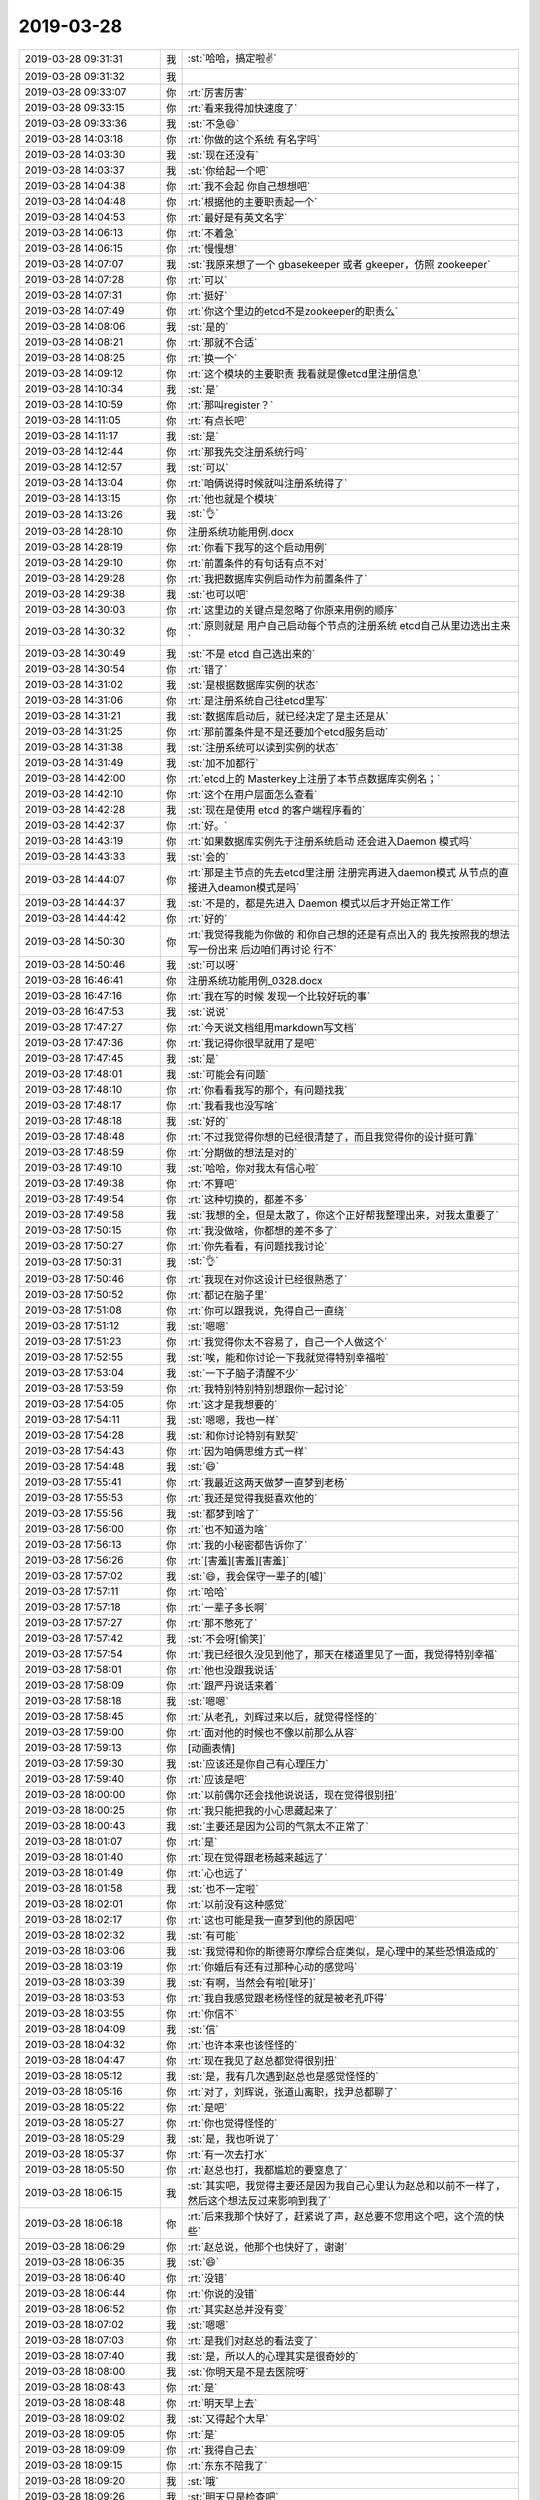 2019-03-28
-------------

.. list-table::
   :widths: 25, 1, 60

   * - 2019-03-28 09:31:31
     - 我
     - :st:`哈哈，搞定啦✌️`
   * - 2019-03-28 09:31:32
     - 我
     - .. image:: /images/319839.jpg
          :width: 100px
   * - 2019-03-28 09:33:07
     - 你
     - :rt:`厉害厉害`
   * - 2019-03-28 09:33:15
     - 你
     - :rt:`看来我得加快速度了`
   * - 2019-03-28 09:33:36
     - 我
     - :st:`不急😄`
   * - 2019-03-28 14:03:18
     - 你
     - :rt:`你做的这个系统 有名字吗`
   * - 2019-03-28 14:03:30
     - 我
     - :st:`现在还没有`
   * - 2019-03-28 14:03:37
     - 我
     - :st:`你给起一个吧`
   * - 2019-03-28 14:04:38
     - 你
     - :rt:`我不会起 你自己想想吧`
   * - 2019-03-28 14:04:48
     - 你
     - :rt:`根据他的主要职责起一个`
   * - 2019-03-28 14:04:53
     - 你
     - :rt:`最好是有英文名字`
   * - 2019-03-28 14:06:13
     - 你
     - :rt:`不着急`
   * - 2019-03-28 14:06:15
     - 你
     - :rt:`慢慢想`
   * - 2019-03-28 14:07:07
     - 我
     - :st:`我原来想了一个 gbasekeeper 或者 gkeeper，仿照 zookeeper`
   * - 2019-03-28 14:07:28
     - 你
     - :rt:`可以`
   * - 2019-03-28 14:07:31
     - 你
     - :rt:`挺好`
   * - 2019-03-28 14:07:49
     - 你
     - :rt:`你这个里边的etcd不是zookeeper的职责么`
   * - 2019-03-28 14:08:06
     - 我
     - :st:`是的`
   * - 2019-03-28 14:08:21
     - 你
     - :rt:`那就不合适`
   * - 2019-03-28 14:08:25
     - 你
     - :rt:`换一个`
   * - 2019-03-28 14:09:12
     - 你
     - :rt:`这个模块的主要职责 我看就是像etcd里注册信息`
   * - 2019-03-28 14:10:34
     - 我
     - :st:`是`
   * - 2019-03-28 14:10:59
     - 你
     - :rt:`那叫register？`
   * - 2019-03-28 14:11:05
     - 你
     - :rt:`有点长吧`
   * - 2019-03-28 14:11:17
     - 我
     - :st:`是`
   * - 2019-03-28 14:12:44
     - 你
     - :rt:`那我先交注册系统行吗`
   * - 2019-03-28 14:12:57
     - 我
     - :st:`可以`
   * - 2019-03-28 14:13:04
     - 你
     - :rt:`咱俩说得时候就叫注册系统得了`
   * - 2019-03-28 14:13:15
     - 你
     - :rt:`他也就是个模块`
   * - 2019-03-28 14:13:26
     - 我
     - :st:`👌`
   * - 2019-03-28 14:28:10
     - 你
     - 注册系统功能用例.docx
   * - 2019-03-28 14:28:19
     - 你
     - :rt:`你看下我写的这个启动用例`
   * - 2019-03-28 14:29:10
     - 你
     - :rt:`前置条件的有句话有点不对`
   * - 2019-03-28 14:29:28
     - 你
     - :rt:`我把数据库实例启动作为前置条件了`
   * - 2019-03-28 14:29:38
     - 我
     - :st:`也可以吧`
   * - 2019-03-28 14:30:03
     - 你
     - :rt:`这里边的关键点是忽略了你原来用例的顺序`
   * - 2019-03-28 14:30:32
     - 你
     - :rt:`原则就是 用户自己启动每个节点的注册系统 etcd自己从里边选出主来`
   * - 2019-03-28 14:30:49
     - 我
     - :st:`不是 etcd 自己选出来的`
   * - 2019-03-28 14:30:54
     - 你
     - :rt:`错了`
   * - 2019-03-28 14:31:02
     - 我
     - :st:`是根据数据库实例的状态`
   * - 2019-03-28 14:31:06
     - 你
     - :rt:`是注册系统自己往etcd里写`
   * - 2019-03-28 14:31:21
     - 我
     - :st:`数据库启动后，就已经决定了是主还是从`
   * - 2019-03-28 14:31:25
     - 你
     - :rt:`那前置条件是不是还要加个etcd服务启动`
   * - 2019-03-28 14:31:38
     - 我
     - :st:`注册系统可以读到实例的状态`
   * - 2019-03-28 14:31:49
     - 我
     - :st:`加不加都行`
   * - 2019-03-28 14:42:00
     - 你
     - :rt:`etcd上的 Masterkey上注册了本节点数据库实例名；`
   * - 2019-03-28 14:42:10
     - 你
     - :rt:`这个在用户层面怎么查看`
   * - 2019-03-28 14:42:28
     - 我
     - :st:`现在是使用 etcd 的客户端程序看的`
   * - 2019-03-28 14:42:37
     - 你
     - :rt:`好。`
   * - 2019-03-28 14:43:19
     - 你
     - :rt:`如果数据库实例先于注册系统启动 还会进入Daemon 模式吗`
   * - 2019-03-28 14:43:33
     - 我
     - :st:`会的`
   * - 2019-03-28 14:44:07
     - 你
     - :rt:`那是主节点的先去etcd里注册 注册完再进入daemon模式 从节点的直接进入deamon模式是吗`
   * - 2019-03-28 14:44:37
     - 我
     - :st:`不是的，都是先进入 Daemon 模式以后才开始正常工作`
   * - 2019-03-28 14:44:42
     - 你
     - :rt:`好的`
   * - 2019-03-28 14:50:30
     - 你
     - :rt:`我觉得我能为你做的 和你自己想的还是有点出入的 我先按照我的想法写一份出来 后边咱们再讨论 行不`
   * - 2019-03-28 14:50:46
     - 我
     - :st:`可以呀`
   * - 2019-03-28 16:46:41
     - 你
     - 注册系统功能用例_0328.docx
   * - 2019-03-28 16:47:16
     - 你
     - :rt:`我在写的时候 发现一个比较好玩的事`
   * - 2019-03-28 16:47:53
     - 我
     - :st:`说说`
   * - 2019-03-28 17:47:27
     - 你
     - :rt:`今天说文档组用markdown写文档`
   * - 2019-03-28 17:47:36
     - 你
     - :rt:`我记得你很早就用了是吧`
   * - 2019-03-28 17:47:45
     - 我
     - :st:`是`
   * - 2019-03-28 17:48:01
     - 我
     - :st:`可能会有问题`
   * - 2019-03-28 17:48:10
     - 你
     - :rt:`你看看我写的那个，有问题找我`
   * - 2019-03-28 17:48:17
     - 你
     - :rt:`我看我也没写啥`
   * - 2019-03-28 17:48:18
     - 我
     - :st:`好的`
   * - 2019-03-28 17:48:48
     - 你
     - :rt:`不过我觉得你想的已经很清楚了，而且我觉得你的设计挺可靠`
   * - 2019-03-28 17:48:59
     - 你
     - :rt:`分期做的想法是对的`
   * - 2019-03-28 17:49:10
     - 我
     - :st:`哈哈，你对我太有信心啦`
   * - 2019-03-28 17:49:38
     - 你
     - :rt:`不算吧`
   * - 2019-03-28 17:49:54
     - 你
     - :rt:`这种切换的，都差不多`
   * - 2019-03-28 17:49:58
     - 我
     - :st:`我想的全，但是太散了，你这个正好帮我整理出来，对我太重要了`
   * - 2019-03-28 17:50:15
     - 你
     - :rt:`我没做啥，你都想的差不多了`
   * - 2019-03-28 17:50:27
     - 你
     - :rt:`你先看看，有问题找我讨论`
   * - 2019-03-28 17:50:31
     - 我
     - :st:`👌`
   * - 2019-03-28 17:50:46
     - 你
     - :rt:`我现在对你这设计已经很熟悉了`
   * - 2019-03-28 17:50:52
     - 你
     - :rt:`都记在脑子里`
   * - 2019-03-28 17:51:08
     - 你
     - :rt:`你可以跟我说，免得自己一直绕`
   * - 2019-03-28 17:51:12
     - 我
     - :st:`嗯嗯`
   * - 2019-03-28 17:51:23
     - 你
     - :rt:`我觉得你太不容易了，自己一个人做这个`
   * - 2019-03-28 17:52:55
     - 我
     - :st:`唉，能和你讨论一下我就觉得特别幸福啦`
   * - 2019-03-28 17:53:04
     - 我
     - :st:`一下子脑子清醒不少`
   * - 2019-03-28 17:53:59
     - 你
     - :rt:`我特别特别特别想跟你一起讨论`
   * - 2019-03-28 17:54:05
     - 你
     - :rt:`这才是我想要的`
   * - 2019-03-28 17:54:11
     - 我
     - :st:`嗯嗯，我也一样`
   * - 2019-03-28 17:54:28
     - 我
     - :st:`和你讨论特别有默契`
   * - 2019-03-28 17:54:43
     - 你
     - :rt:`因为咱俩思维方式一样`
   * - 2019-03-28 17:54:48
     - 我
     - :st:`😄`
   * - 2019-03-28 17:55:41
     - 你
     - :rt:`我最近这两天做梦一直梦到老杨`
   * - 2019-03-28 17:55:53
     - 你
     - :rt:`我还是觉得我挺喜欢他的`
   * - 2019-03-28 17:55:56
     - 我
     - :st:`都梦到啥了`
   * - 2019-03-28 17:56:00
     - 你
     - :rt:`也不知道为啥`
   * - 2019-03-28 17:56:13
     - 你
     - :rt:`我的小秘密都告诉你了`
   * - 2019-03-28 17:56:26
     - 你
     - :rt:`[害羞][害羞][害羞]`
   * - 2019-03-28 17:57:02
     - 我
     - :st:`😄，我会保守一辈子的[嘘]`
   * - 2019-03-28 17:57:11
     - 你
     - :rt:`哈哈`
   * - 2019-03-28 17:57:18
     - 你
     - :rt:`一辈子多长啊`
   * - 2019-03-28 17:57:27
     - 你
     - :rt:`那不憋死了`
   * - 2019-03-28 17:57:42
     - 我
     - :st:`不会呀[偷笑]`
   * - 2019-03-28 17:57:54
     - 你
     - :rt:`我已经很久没见到他了，那天在楼道里见了一面，我觉得特别幸福`
   * - 2019-03-28 17:58:01
     - 你
     - :rt:`他也没跟我说话`
   * - 2019-03-28 17:58:09
     - 你
     - :rt:`跟严丹说话来着`
   * - 2019-03-28 17:58:18
     - 我
     - :st:`嗯嗯`
   * - 2019-03-28 17:58:45
     - 你
     - :rt:`从老孔，刘辉过来以后，就觉得怪怪的`
   * - 2019-03-28 17:59:00
     - 你
     - :rt:`面对他的时候也不像以前那么从容`
   * - 2019-03-28 17:59:13
     - 你
     - [动画表情]
   * - 2019-03-28 17:59:30
     - 我
     - :st:`应该还是你自己有心理压力`
   * - 2019-03-28 17:59:40
     - 你
     - :rt:`应该是吧`
   * - 2019-03-28 18:00:00
     - 你
     - :rt:`以前偶尔还会找他说说话，现在觉得很别扭`
   * - 2019-03-28 18:00:25
     - 你
     - :rt:`我只能把我的小心思藏起来了`
   * - 2019-03-28 18:00:43
     - 我
     - :st:`主要还是因为公司的气氛太不正常了`
   * - 2019-03-28 18:01:07
     - 你
     - :rt:`是`
   * - 2019-03-28 18:01:40
     - 你
     - :rt:`现在觉得跟老杨越来越远了`
   * - 2019-03-28 18:01:49
     - 你
     - :rt:`心也远了`
   * - 2019-03-28 18:01:58
     - 我
     - :st:`也不一定啦`
   * - 2019-03-28 18:02:01
     - 你
     - :rt:`以前没有这种感觉`
   * - 2019-03-28 18:02:17
     - 你
     - :rt:`这也可能是我一直梦到他的原因吧`
   * - 2019-03-28 18:02:32
     - 我
     - :st:`有可能`
   * - 2019-03-28 18:03:06
     - 我
     - :st:`我觉得和你的斯德哥尔摩综合症类似，是心理中的某些恐惧造成的`
   * - 2019-03-28 18:03:19
     - 你
     - :rt:`你婚后有还有过那种心动的感觉吗`
   * - 2019-03-28 18:03:39
     - 我
     - :st:`有啊，当然会有啦[呲牙]`
   * - 2019-03-28 18:03:53
     - 你
     - :rt:`我自我感觉跟老杨怪怪的就是被老孔吓得`
   * - 2019-03-28 18:03:55
     - 你
     - :rt:`你信不`
   * - 2019-03-28 18:04:09
     - 我
     - :st:`信`
   * - 2019-03-28 18:04:32
     - 你
     - :rt:`也许本来也该怪怪的`
   * - 2019-03-28 18:04:47
     - 你
     - :rt:`现在我见了赵总都觉得很别扭`
   * - 2019-03-28 18:05:12
     - 我
     - :st:`是，我有几次遇到赵总也是感觉怪怪的`
   * - 2019-03-28 18:05:16
     - 你
     - :rt:`对了，刘辉说，张道山离职，找尹总都聊了`
   * - 2019-03-28 18:05:22
     - 你
     - :rt:`是吧`
   * - 2019-03-28 18:05:27
     - 你
     - :rt:`你也觉得怪怪的`
   * - 2019-03-28 18:05:29
     - 我
     - :st:`是，我也听说了`
   * - 2019-03-28 18:05:37
     - 你
     - :rt:`有一次去打水`
   * - 2019-03-28 18:05:50
     - 你
     - :rt:`赵总也打，我都尴尬的要窒息了`
   * - 2019-03-28 18:06:15
     - 我
     - :st:`其实吧，我觉得主要还是因为我自己心里认为赵总和以前不一样了，然后这个想法反过来影响到我了`
   * - 2019-03-28 18:06:18
     - 你
     - :rt:`后来我那个快好了，赶紧说了声，赵总要不您用这个吧，这个流的快些`
   * - 2019-03-28 18:06:29
     - 你
     - :rt:`赵总说，他那个也快好了，谢谢`
   * - 2019-03-28 18:06:35
     - 我
     - :st:`😄`
   * - 2019-03-28 18:06:40
     - 你
     - :rt:`没错`
   * - 2019-03-28 18:06:44
     - 你
     - :rt:`你说的没错`
   * - 2019-03-28 18:06:52
     - 你
     - :rt:`其实赵总并没有变`
   * - 2019-03-28 18:07:02
     - 我
     - :st:`嗯嗯`
   * - 2019-03-28 18:07:03
     - 你
     - :rt:`是我们对赵总的看法变了`
   * - 2019-03-28 18:07:40
     - 我
     - :st:`是，所以人的心理其实是很奇妙的`
   * - 2019-03-28 18:08:00
     - 我
     - :st:`你明天是不是去医院呀`
   * - 2019-03-28 18:08:43
     - 你
     - :rt:`是`
   * - 2019-03-28 18:08:48
     - 你
     - :rt:`明天早上去`
   * - 2019-03-28 18:09:02
     - 我
     - :st:`又得起个大早`
   * - 2019-03-28 18:09:05
     - 你
     - :rt:`是`
   * - 2019-03-28 18:09:09
     - 你
     - :rt:`我得自己去`
   * - 2019-03-28 18:09:15
     - 你
     - :rt:`东东不陪我了`
   * - 2019-03-28 18:09:20
     - 我
     - :st:`哦`
   * - 2019-03-28 18:09:26
     - 我
     - :st:`明天只是检查吧`
   * - 2019-03-28 18:09:41
     - 你
     - :rt:`对`
   * - 2019-03-28 18:09:52
     - 你
     - :rt:`检查，看下次什么时候去吧`
   * - 2019-03-28 18:10:03
     - 我
     - :st:`嗯嗯，还好`
   * - 2019-03-28 18:10:16
     - 你
     - :rt:`希望这次能中`
   * - 2019-03-28 18:10:27
     - 你
     - :rt:`李杰给我买了好几件漂亮衣服`
   * - 2019-03-28 18:10:36
     - 你
     - :rt:`等穿来你看看`
   * - 2019-03-28 18:10:48
     - 我
     - :st:`好呀好呀[色]`
   * - 2019-03-28 18:10:52
     - 你
     - :rt:`对了，刚才说到心动，你也会有啊`
   * - 2019-03-28 18:11:01
     - 你
     - :rt:`像我这样的吗？`
   * - 2019-03-28 18:11:07
     - 我
     - :st:`是`
   * - 2019-03-28 18:13:12
     - 你
     - :rt:`对谁啊[色]`
   * - 2019-03-28 18:13:25
     - 你
     - :rt:`所以我很正常`
   * - 2019-03-28 18:13:35
     - 你
     - :rt:`肯定有对我的吧`
   * - 2019-03-28 18:13:36
     - 我
     - :st:`当然正常啦`
   * - 2019-03-28 18:13:42
     - 我
     - :st:`有、`
   * - 2019-03-28 18:13:47
     - 你
     - :rt:`我是不是很自恋`
   * - 2019-03-28 18:13:55
     - 我
     - :st:`没有呀`
   * - 2019-03-28 18:14:02
     - 你
     - :rt:`我对你也有过`
   * - 2019-03-28 18:14:06
     - 你
     - :rt:`现在没有了`
   * - 2019-03-28 18:14:25
     - 我
     - :st:`我知道呀[偷笑]`
   * - 2019-03-28 18:15:56
     - 你
     - :rt:`哈哈`
   * - 2019-03-28 18:16:06
     - 你
     - :rt:`那你怎么放下的`
   * - 2019-03-28 18:16:24
     - 我
     - :st:`发乎情，止乎礼`
   * - 2019-03-28 18:17:53
     - 我
     - :st:`而且感情是非常丰富多彩的，不只是冲动这一种`
   * - 2019-03-28 18:18:13
     - 你
     - :rt:`是`
   * - 2019-03-28 18:18:27
     - 你
     - :rt:`发乎情，止乎礼。`
   * - 2019-03-28 18:18:34
     - 你
     - :rt:`这句词好美啊`
   * - 2019-03-28 18:18:42
     - 我
     - :st:`嗯嗯`